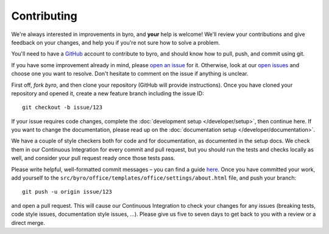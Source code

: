 Contributing
------------

We're always interested in improvements in byro, and **your** help is welcome! We'll review
your contributions and give feedback on your changes, and help you if you're not sure how to
solve a problem.

You'll need to have a GitHub_ account to contribute to byro, and should know how to pull, push,
and commit using git.

If you have some improvement already in mind, please `open an issue`_ for it. Otherwise, look at
our `open issues`_ and choose one you want to resolve. Don't hesitate to comment on the issue if
anything is unclear.

First off, `fork byro`, and then clone your repository (GitHub will provide instructions).
Once you have cloned your repository and opened it, create a new feature branch including
the issue ID::

    git checkout -b issue/123

If your issue requires code changes, complete the :doc:`development setup </developer/setup>`,
then continue here. If you want to change the documentation, please read up on the
:doc:`documentation setup </developer/documentation>`.

We have a couple of style checkers both for code and for documentation, as documented in the
setup docs. We check them in our Continuous Integration for every commit and pull request,
but you should run the tests and checks locally as well, and consider your pull request
ready once those tests pass.

Please write helpful, well-formatted commit messages – you can find a guide here_. Once you
have committed your work, add yourself to the
``src/byro/office/templates/office/settings/about.html`` file, and push your branch::

  git push -u origin issue/123

and open a pull request. This will cause our Continuous Integration to check your changes for
any issues (breaking tests, code style issues, documentation style issues, …).
Please give us five to seven days to get back to you with a review or a direct merge.


.. _GitHub: https://github.com
.. _open an issue: https://github.com/byro/byro/issues/new
.. _open issues: https://github.com/byro/byro/issues
.. _fork byor: https://github.com/byro/byro/fork
.. _here: https://tbaggery.com/2008/04/19/a-note-about-git-commit-messages.html
